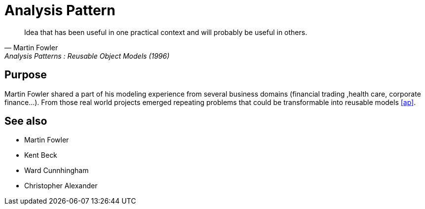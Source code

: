 = Analysis Pattern

[quote, Martin Fowler, Analysis Patterns : Reusable Object Models (1996)]
____
Idea that has been useful in one practical context and will probably be 
useful in others.
____

== Purpose

Martin Fowler shared a part of his modeling experience from several business domains (financial 
trading ,health care, corporate finance...). From those real world projects emerged repeating 
problems that could be transformable into reusable models <<Bibliography.adoc#user-content-ap,[ap]>>.

== See also
- Martin Fowler
- Kent Beck
- Ward Cunnhingham
- Christopher Alexander